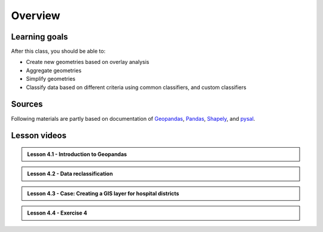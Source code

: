 Overview
========


Learning goals
--------------

After this class, you should be able to:

- Create new geometries based on overlay analysis
- Aggregate geometries
- Simplify geometries
- Classify data based on different criteria using common classifiers, and custom classifiers

Sources
-------

Following materials are partly based on documentation of `Geopandas <http://geopandas.org/geocoding.html>`__, `Pandas <http://pandas.pydata.org/>`__, `Shapely
<http://toblerity.org/shapely/manual.html#>`__, and `pysal <http://pysal.readthedocs.io/en/latest/>`_.

Lesson videos
--------------

.. admonition:: Lesson 4.1 - Introduction to Geopandas

    .. raw:: html

        <iframe title='Lesson 4.1 - Geometric opeations' width='720' height='405' src='https://www.youtube.com/embed/Nu1Y9rnfMBY' frameborder='0' allowfullscreen allow='accelerometer; autoplay; encrypted-media; gyroscope; picture-in-picture'></iframe><p>Håvard Wallin Aagesen, University of Helsinki <a href='https://www.youtube.com/c/AutomatingGISprocesses'>@ AutoGIS channel on Youtube</a>.</p>

.. admonition:: Lesson 4.2 - Data reclassification

    .. raw:: html

        <iframe title='AutoGIS 2021 Lesson 4.2 - Data reclassification' width='720' height='405' src='https://www.youtube.com/embed/CbNwFQ7FuyU' frameborder='0' allowfullscreen allow='accelerometer; autoplay; encrypted-media; gyroscope; picture-in-picture'></iframe><p>Håvard Wallin Aagesen, University of Helsinki <a href='https://www.youtube.com/c/AutomatingGISprocesses'>@ AutoGIS channel on Youtube</a>.</p>

.. admonition:: Lesson 4.3 - Case: Creating a GIS layer for hospital districts

    .. raw:: html

        <iframe title='AutoGIS 2021 Lesson 4.3 - Case: Creating a GIS layer for hospital districts' width='720' height='405' src='https://www.youtube.com/embed/V_OSnyBWgHw' frameborder='0' allowfullscreen allow='accelerometer; autoplay; encrypted-media; gyroscope; picture-in-picture'></iframe><p>Håvard Wallin Aagesen, University of Helsinki <a href='https://www.youtube.com/c/AutomatingGISprocesses'>@ AutoGIS channel on Youtube</a>.</p>

.. admonition:: Lesson 4.4 - Exercise 4

    .. raw:: html

        <iframe title='AutoGIS 2021 Lesson 4.4 - Exercise 4' width='720' height='405' src='https://www.youtube.com/embed/r_FESXwLNaA' frameborder='0' allowfullscreen allow='accelerometer; autoplay; encrypted-media; gyroscope; picture-in-picture'></iframe><p>Håvard Wallin Aagesen, University of Helsinki <a href='https://www.youtube.com/c/AutomatingGISprocesses'>@ AutoGIS channel on Youtube</a>.</p>